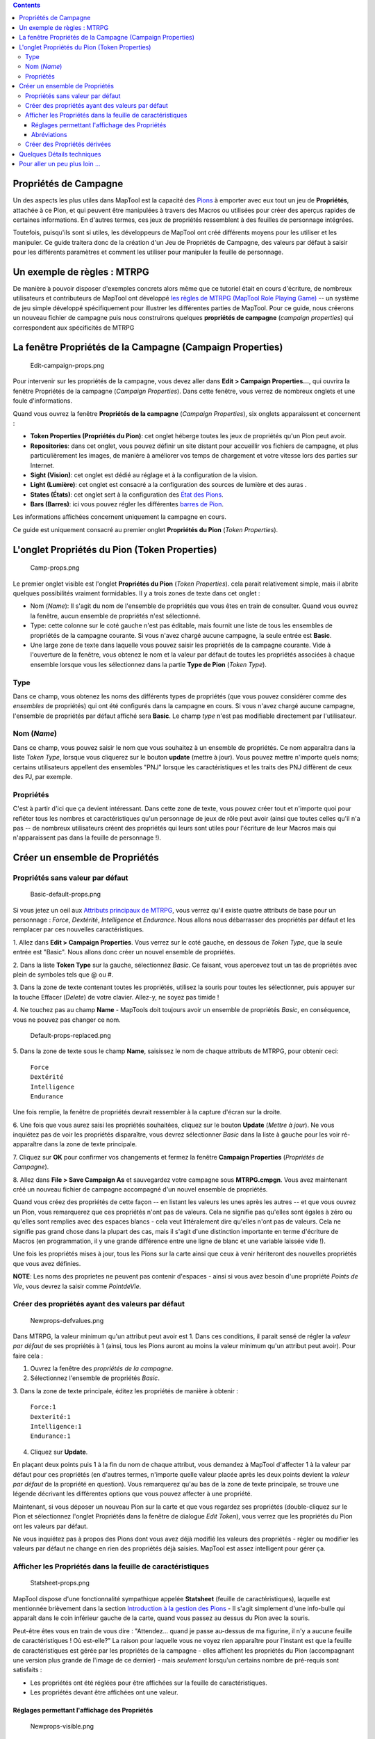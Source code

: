 .. contents::
   :depth: 3
..

.. raw:: mediawiki

   {{Languages|Introduction to Properties}}

.. _propriétés_de_campagne:

Propriétés de Campagne
======================

Un des aspects les plus utiles dans MapTool est la capacité des
`Pions <Introduction_to_Tokens/fr>`__ à emporter avec eux tout un jeu de
**Propriétés**, attachée à ce Pion, et qui peuvent être manipulées à
travers des Macros ou utilisées pour créer des aperçus rapides de
certaines informations. En d'autres termes, ces jeux de propriétés
ressemblent à des feuilles de personnage intégrées.

Toutefois, puisqu'ils sont si utiles, les développeurs de MapTool ont
créé différents moyens pour les utiliser et les manipuler. Ce guide
traitera donc de la création d'un Jeu de Propriétés de Campagne, des
valeurs par défaut à saisir pour les différents paramètres et comment
les utiliser pour manipuler la feuille de personnage.

.. _un_exemple_de_règles_mtrpg:

Un exemple de règles : MTRPG
============================

De manière à pouvoir disposer d'exemples concrets alors même que ce
tutoriel était en cours d'écriture, de nombreux utilisateurs et
contributeurs de MapTool ont développé `les règles de MTRPG (MapTool
Role Playing Game) <Sample_Ruleset>`__ -- un système de jeu simple
développé spécifiquement pour illustrer les différentes parties de
MapTool. Pour ce guide, nous créerons un nouveau fichier de campagne
puis nous construirons quelques **propriétés de campagne** (*campaign
properties*) qui correspondent aux spécificités de MTRPG

.. _la_fenêtre_propriétés_de_la_campagne_campaign_properties:

La fenêtre Propriétés de la Campagne (Campaign Properties)
==========================================================

.. figure:: Edit-campaign-props.png
   :alt: Edit-campaign-props.png

   Edit-campaign-props.png

Pour intervenir sur les propriétés de la campagne, vous devez aller dans
**Edit > Campaign Properties...**, qui ouvrira la fenêtre Propriétés de
la campagne (*Campaign Properties*). Dans cette fenêtre, vous verrez de
nombreux onglets et une foule d'informations.

Quand vous ouvrez la fenêtre **Propriétés de la campagne** (*Campaign
Properties*), six onglets apparaissent et concernent :

-  **Token Properties (Propriétés du Pion)**: cet onglet héberge toutes
   les jeux de propriétés qu'un Pion peut avoir.
-  **Repositories**: dans cet onglet, vous pouvez définir un site
   distant pour accueillir vos fichiers de campagne, et plus
   particulièrement les images, de manière à améliorer vos temps de
   chargement et votre vitesse lors des parties sur Internet.
-  **Sight (Vision)**: cet onglet est dédié au réglage et à la
   configuration de la vision.
-  **Light (Lumière)**: cet onglet est consacré a la configuration des
   sources de lumière et des auras .
-  **States (États)**: cet onglet sert à la configuration des `État des
   Pions <Token:state>`__.
-  **Bars (Barres)**: ici vous pouvez régler les différentes `barres de
   Pion <bar.name>`__.

Les informations affichées concernent uniquement la campagne en cours.

Ce guide est uniquement consacré au premier onglet **Propriétés du
Pion** (*Token Properties*).

.. _longlet_propriétés_du_pion_token_properties:

L'onglet Propriétés du Pion (Token Properties)
==============================================

.. figure:: Camp-props.png
   :alt: Camp-props.png

   Camp-props.png

Le premier onglet visible est l'onglet **Propriétés du Pion** (*Token
Properties*). cela parait relativement simple, mais il abrite quelques
possibilités vraiment formidables. Il y a trois zones de texte dans cet
onglet :

-  Nom (*Name*): Il s'agit du nom de l'ensemble de propriétés que vous
   êtes en train de consulter. Quand vous ouvrez la fenêtre, aucun
   ensemble de propriétés n'est sélectionné.
-  Type: cette colonne sur le coté gauche n'est pas éditable, mais
   fournit une liste de tous les ensembles de propriétés de la campagne
   courante. Si vous n'avez chargé aucune campagne, la seule entrée est
   **Basic**.
-  Une large zone de texte dans laquelle vous pouvez saisir les
   propriétés de la campagne courante. Vide à l'ouverture de la fenêtre,
   vous obtenez le nom et la valeur par défaut de toutes les propriétés
   associées à chaque ensemble lorsque vous les sélectionnez dans la
   partie **Type de Pion** (*Token Type*).

Type
----

Dans ce champ, vous obtenez les noms des différents types de propriétés
(que vous pouvez considérer comme des *ensembles* de propriétés) qui ont
été configurés dans la campagne en cours. Si vous n'avez chargé aucune
campagne, l'ensemble de propriétés par défaut affiché sera **Basic**. Le
champ *type* n'est pas modifiable directement par l'utilisateur.

.. _nom_name:

Nom (*Name*)
------------

Dans ce champ, vous pouvez saisir le nom que vous souhaitez à un
ensemble de propriétés. Ce nom apparaîtra dans la liste *Token Type*,
lorsque vous cliquerez sur le bouton **update** (mettre à jour). Vous
pouvez mettre n'importe quels noms; certains utilisateurs appellent des
ensembles "PNJ" lorsque les caractéristiques et les traits des PNJ
diffèrent de ceux des PJ, par exemple.

Propriétés
----------

C'est à partir d'ici que ça devient intéressant. Dans cette zone de
texte, vous pouvez créer tout et n'importe quoi pour refléter tous les
nombres et caractéristiques qu'un personnage de jeux de rôle peut avoir
(ainsi que toutes celles qu'il n'a pas -- de nombreux utilisateurs
créent des propriétés qui leurs sont utiles pour l'écriture de leur
Macros mais qui n'apparaissent pas dans la feuille de personnage !).

.. _créer_un_ensemble_de_propriétés:

Créer un ensemble de Propriétés
===============================

.. _propriétés_sans_valeur_par_défaut:

Propriétés sans valeur par défaut
---------------------------------

.. figure:: Basic-default-props.png
   :alt: Basic-default-props.png

   Basic-default-props.png

Si vous jetez un oeil aux `Attributs principaux de
MTRPG <Sample_Ruleset#Primary_Attribute>`__, vous verrez qu'il existe
quatre attributs de base pour un personnage : *Force*, *Dextérité*,
*Intelligence* et *Endurance*. Nous allons nous débarrasser des
propriétés par défaut et les remplacer par ces nouvelles
caractéristiques.

1. Allez dans **Edit > Campaign Properties**. Vous verrez sur le coté
gauche, en dessous de *Token Type*, que la seule entrée est "Basic".
Nous allons donc créer un nouvel ensemble de propriétés.

2. Dans la liste **Token Type** sur la gauche, sélectionnez *Basic*. Ce
faisant, vous apercevez tout un tas de propriétés avec plein de symboles
tels que @ ou #.

3. Dans la zone de texte contenant toutes les propriétés, utilisez la
souris pour toutes les sélectionner, puis appuyer sur la touche Effacer
(*Delete*) de votre clavier. Allez-y, ne soyez pas timide !

4. Ne touchez pas au champ **Name** - MapTools doit toujours avoir un
ensemble de propriétés *Basic*, en conséquence, vous ne pouvez pas
changer ce nom.

.. figure:: Default-props-replaced.png
   :alt: Default-props-replaced.png

   Default-props-replaced.png

5. Dans la zone de texte sous le champ **Name**, saisissez le nom de
chaque attributs de MTRPG, pour obtenir ceci:

   | ``Force``
   | ``Dextérité``
   | ``Intelligence``
   | ``Endurance``

Une fois remplie, la fenêtre de propriétés devrait ressembler à la
capture d'écran sur la droite.

6. Une fois que vous aurez saisi les propriétés souhaitées, cliquez sur
le bouton **Update** (*Mettre à jour*). Ne vous inquiétez pas de voir
les propriétés disparaître, vous devrez sélectionner *Basic* dans la
liste à gauche pour les voir ré-apparaître dans la zone de texte
principale.

7. Cliquez sur **OK** pour confirmer vos changements et fermez la
fenêtre **Campaign Properties** (*Propriétés de Campagne*).

8. Allez dans **File > Save Campaign As** et sauvegardez votre campagne
sous **MTRPG.cmpgn**. Vous avez maintenant créé un nouveau fichier de
campagne accompagné d'un nouvel ensemble de propriétés.

Quand vous créez des propriétés de cette façon -- en listant les valeurs
les unes après les autres -- et que vous ouvrez un Pion, vous
remarquerez que ces propriétés n'ont pas de valeurs. Cela ne signifie
pas qu'elles sont égales à zéro ou qu'elles sont remplies avec des
espaces blancs - cela veut littéralement dire qu'elles n'ont pas de
valeurs. Cela ne signifie pas grand chose dans la plupart des cas, mais
il s'agit d'une distinction importante en terme d'écriture de Macros (en
programmation, il y une grande différence entre une ligne de blanc et
une variable laissée vide !).

Une fois les propriétés mises à jour, tous les Pions sur la carte ainsi
que ceux à venir hériteront des nouvelles propriétés que vous avez
définies.

**NOTE**: Les noms des proprietes ne peuvent pas contenir d'espaces -
ainsi si vous avez besoin d'une propriété *Points de Vie*, vous devrez
la saisir comme *PointdeVie*.

.. _créer_des_propriétés_ayant_des_valeurs_par_défaut:

Créer des propriétés ayant des valeurs par défaut
-------------------------------------------------

.. figure:: Newprops-defvalues.png
   :alt: Newprops-defvalues.png

   Newprops-defvalues.png

Dans MTRPG, la valeur minimum qu'un attribut peut avoir est 1. Dans ces
conditions, il parait sensé de régler la *valeur par défaut* de ses
propriétés à 1 (ainsi, tous les Pions auront au moins la valeur minimum
qu'un attribut peut avoir). Pour faire cela :

1. Ouvrez la fenêtre des *propriétés de la campagne*.

2. Sélectionnez l'ensemble de propriétés *Basic*.

3. Dans la zone de texte principale, éditez les propriétés de manière à
obtenir :

   | ``Force:1``
   | ``Dexterité:1``
   | ``Intelligence:1``
   | ``Endurance:1``

4. Cliquez sur **Update**.

En plaçant deux points puis 1 à la fin du nom de chaque attribut, vous
demandez à MapTool d'affecter 1 à la valeur par défaut pour ces
propriétés (en d'autres termes, n'importe quelle valeur placée après les
deux points devient la *valeur par défaut* de la propriété en question).
Vous remarquerez qu'au bas de la zone de texte principale, se trouve une
légende décrivant les différentes options que vous pouvez affecter à une
propriété.

Maintenant, si vous déposer un nouveau Pion sur la carte et que vous
regardez ses propriétés (double-cliquez sur le Pion et sélectionnez
l'onglet Propriétés dans la fenêtre de dialogue *Edit Token*), vous
verrez que les propriétés du Pion ont les valeurs par défaut.

Ne vous inquiétez pas à propos des Pions dont vous avez déjà modifié les
valeurs des propriétés - régler ou modifier les valeurs par défaut ne
change en rien des propriétés déjà saisies. MapTool est assez
intelligent pour gérer ça.

.. _afficher_les_propriétés_dans_la_feuille_de_caractéristiques:

Afficher les Propriétés dans la feuille de caractéristiques
-----------------------------------------------------------

.. figure:: Statsheet-props.png
   :alt: Statsheet-props.png

   Statsheet-props.png

MapTool dispose d'une fonctionnalité sympathique appelée **Statsheet**
(feuille de caractéristiques), laquelle est mentionnée brièvement dans
la section `Introduction à la gestion des
Pions <Introduction_to_Tokens/fr>`__ - Il s'agit simplement d'une
info-bulle qui apparaît dans le coin inférieur gauche de la carte, quand
vous passez au dessus du Pion avec la souris.

Peut-être êtes vous en train de vous dire : "Attendez... quand je passe
au-dessus de ma figurine, il n'y a aucune feuille de caractéristiques !
Où est-elle?" La raison pour laquelle vous ne voyez rien apparaître pour
l'instant est que la feuille de caractéristiques est gérée par les
propriétés de la campagne - elles affichent les propriétés du Pion
(accompagnant une version plus grande de l'image de ce dernier) - mais
*seulement* lorsqu'un certains nombre de pré-requis sont satisfaits :

-  Les propriétés ont été réglées pour être affichées sur la feuille de
   caractéristiques.
-  Les propriétés devant être affichées ont une valeur.

.. _réglages_permettant_laffichage_des_propriétés:

Réglages permettant l'affichage des Propriétés
~~~~~~~~~~~~~~~~~~~~~~~~~~~~~~~~~~~~~~~~~~~~~~

.. figure:: Newprops-visible.png
   :alt: Newprops-visible.png

   Newprops-visible.png

Au bas de l'onglet **Token Properties** (Propriété du Pion) de la
fenêtre **Campaign Properties**, une légende explique comment régler
l'affichage d'une propriété dans la feuille de caractéristiques. Trois
options d'affichage sont alors disponibles, chacune d'elles est
sélectionnée en la plaçant en face de la propriété a afficher :

#. **\***: un astérisque signifie "afficher cette propriété dans la
   feuille de caractéristiques"
#. **@**: signifie "afficher cette propriété seulement pour le
   propriétaire du Pion (et pour le MJ)"
#. **#**: signifie "afficher cette propriété seulement pour le MJ (même
   le propriétaire du Pion ne la verra pas)"

L'astérisque est **requis** pour n'importe quelle statistique à afficher
- si vous n'avez pas un astérisque en premier, rien ne s'affichera
quoique vous ayez pu saisir dessus. Les symboles @ et # sont de leur
coté optionnels.

Donc pour notre nouveau jeu, nous allons régler les propriétés pour
qu'elles soient visibles de tout le monde (en utilisant simplement un
astérisque). Pour ce faire, ouvrez les propriétés de votre campagne et
éditez les de la façon suivante :

   | ``*Force:1``
   | `` *Dextérité:1``
   | `` *Intelligence:1``
   | `` *Endurance:1``
   | 

Maintenant quand vous passez votre souris au-dessus d'un Pion, vous
pouvez voir la feuille de caractéristiques apparaître (voir la copie
d'écran ci-dessus) avec les valeurs par défaut en Force, Dextérité,
Intelligence et Endurance. De cette manière, même un tout nouveau Pion
aura des valeurs par défaut et la feuille de caractéristiques apparaîtra
pour tous les Pions.

Abréviations
~~~~~~~~~~~~

.. figure:: Newprops-shortnames.png
   :alt: Newprops-shortnames.png

   Newprops-shortnames.png

Quelquefois, les noms de propriétés sont trop longs (ou n'ont pas une
apparence agréable - pas d'espace...). MapTool vous permet de mettre une
*Abréviation* pour chaque propriété. Pour cela, il suffit de mettre
entre parenthèses l'abréviation, juste après le nom de la propriété,
comme ceci :

   | ``*Force(FOR):1``
   | `` *Dextérité(DEX):1``
   | `` *Intelligence(INT):1``
   | `` *Endurance(END):1``
   | 

Ces abréviations sont affichées dans la feuille de caractéristiques au
lieu du nom complet de la propriété.

**Les Abréviations sont utilisées uniquement pour l'affichage - lorsque
vous référencez une propriété dans une Macro, vous devez utiliser son
nom complet.**

.. _créer_des_propriétés_dérivées:

Créer des Propriétés dérivées
-----------------------------

.. figure:: Newprops-derived.png
   :alt: Newprops-derived.png

   Newprops-derived.png

.. figure:: Statsheet-with-allnewprops.png
   :alt: Statsheet-with-allnewprops.png

   Statsheet-with-allnewprops.png

Essayons maintenant de faire quelque chose de plus sympa. Dan la plupart
des jeux de rôles, certains attributs des personnages sont en fait
calculées à partir d'autres - par exemple, dans l'appel de Chtulhu, la
santé mentale est calculée en multipliant le pouvoir par 5. Il en est de
même dans Donjons et Dragons où le score de constitution intervient dans
le calcul des points de vie.

Maintenant, vous pourriez créer ces attributs dérivés en ajoutant une
ligne et en saisissant manuellement les valeurs lorsque vous créez un
nouveau Pion - mais pourquoi ne pas permettre à MapTool de calculer ces
valeurs dérivées? En effet, les propriétés de campagne de MapTool
peuvent être des nombres ou du texte, mais également des calculs et des
équations basés sur d'autres propriétés du Pion.

Dans MTRPG, Il existe trois attributs *dérivés* : Les Points de Vie,
L'Armure et la Vitesse. Ces attributs ont pour abréviations "PV" "AR"
"VT". Pour cet exemple, nous allons définir les *Points de Vie* et la
*Vitesse* pour qu'ils soient calculés à partir de propriétés existantes.
Nous ne définirons pas tout de suite l'Armure (le calcul est un peu plus
complexe, et nous voulons avancer progressivement).

Premièrement, nous devons ajouter des propriétés pour ces trois
attributs dérivés :

1. Ouvrez la fenêtre avec l'ensemble de propriétés Basic.

2. En dessous de *Endurance*, ajoutez :

   | ``*PointsdeVie(PV)``
   | `` *Armure(AR)``
   | `` *Vitesse(VT)``
   | 

Vous remarquerez que jusque là, nous n'avons défini aucune valeur par
défaut. N'appuyez pas tout de suite sur le bouton **Update** - attendez
d'avoir entré quelques linges de code de Macros pour créer une valeur
dérivée.

Nous pouvons voir dans l'exemple de règles `MTRPG <Sample_Ruleset>`__
que les *Points de Vie* sont égaux à la valeur de *l'Endurance*
multipliee par 6. Reproduire ce calcul dans les proprietes de la
campagne est tres facile. éditez la propriété *PointsdeVie* de la façon
suivante :

   ``*PointsdeVie(PV):{Endurance * 6}``\ 

Ce que nous avons fait ici revient à saisir une valeur par défaut pour
la propriété (rappel : les valeurs par défaut viennent après les deux
points), et à utiliser un peu de `code de
Macros <Introduction_to_Macro_Writing>`__ pour expliquer à MapTool
comment réaliser une opération afin de trouver la valeur d'une
propriété. Deux choses ont été faites dans ce but :

#. Nous avons inclus le calcul entre { }, ce qui avertit MapTool que le
   texte contenu entre les crochets doit être considéré comme une Macro
   et pas simplement comme du texte.
#. Ce que nous avons écrit à l'intérieur des crochets signifie : "trouve
   la valeur de la propriété *Endurance*, multiplie-la par 6, et affecte
   le résultat à la valeur de la propriété *PointsdeVie*"

Maintenant, pour gérer l'attribut *Vitesse*, notre travail sera encore
plus simple : nous devons indiquer à MapTool qu'il doit prendre la
valeur de la propriété *Dextérité*, et l'affecter à la propriété
*Vitesse*. Pour cela, éditez la propriété *Vitesse* de la manière
suivante :

   ``*Vitesse(VT):{Dextérité}``\ 

Quand vous aurez fini, l'ensemble de propriétés devrait ressembler à
cela :

   | ``*Force(FOR):1``
   | `` *Dextérité(DEX):1``
   | `` *Intelligence(INT):1``
   | `` *Endurance(END):1``
   | `` *PointsdeVie(PV):{Endurance * 6}``
   | `` *Armure(AR)``
   | `` *Vitesse(VT):{Dextérité}``
   | 

Maintenant, lorsque vous passez la souris au dessus d'un Pion, la
feuille de caractéristiques devrait ressembler à la copie d'écran sur la
droite. Souvenez-vous que même si nous avons décidé de faire apparaître
l'Armure sur la feuille de caractéristiques, celle-ci n'affichera que
les propriétés contenant une valeur - *Armure* est toujours vide, donc
elle ne s'affichera donc pas tant que vous ne lui aurez pas donné de
valeur.

.. _quelques_détails_techniques:

Quelques Détails techniques
===========================

Dans ce guide et dans certains autres, nous avons parlé de propriétés
visible dans la campagne ou de propriétés établies pour une campagne. Il
y a une raison à cela.

Prenez un Pion - si vous le coupez et examinez son fonctionnement
interne - est en fait un fichier XML contenant une tonne d'informations
(image, taille, vision, éclairage, forme et - bien sûr - ses
propriétés). Ce qui est important de comprendre ici, c'est que le Pion
se souviendra non seulement des propriétés se rapportant à MTRPG, mais
aussi de toutes celles qui ont un jour été sauvegardées en tant que
fichier **.rptok** ou apportées depuis un autre fichier de campagne,
campagne dont il se souviendra des propriétés également. même si elles
ne sont pas visible, elles sont conservées à l'intérieur du Pion
lui-même.

Ainsi, en réalité, un ensemble de propriétés de campagne indique les
propriétés que :

-  Vous pouvez voir si vous ouvrez le Pion en double-cliquant dessus.
-  Vous pouvez éditer en cliquant sur la cellule à côté.

Ceci pourrait provoquer des catastrophes - qu'arrivera-il si vous
modifiez une propriété déjà existante mais cachée ? Heureusement,
MapTool ne tentera pas d'accéder à une propriété cachée à l'aide d'une
Macro, à moins que vous ne lui ayez demandé de le faire au travers de
deux fonctions de Macros spéciales. Donc soyez rassuré, vous ne pouvez
donc pas modifier accidentellement une propriété qui n'a pas été mise au
point dans les propriétés de la campagne.

.. _pour_aller_un_peu_plus_loin_...:

Pour aller un peu plus loin ...
===============================

MapTool supporte des propriétés et des propriétés dérivées très
élaborées, avec de nombreuses fonctions et opérations mathématiques.
Parmi les plus utilisées, vous trouverez :

-  **Opérations mathématiques de base**: addition (+), soustraction (-),
   multiplication (*), et division (/)

   -  **Exemple**: ``PointsdeVie: {Endurance * 6}``

-  **Approximation**: il existe quelques *fonctions* qui vous permettent
   d'arrondir des nombres (après une division par exemple).

   -  **Plancher**: la fonction floor() arrondit *à l'inférieur*.
      **Exemple**: ``PointsdeVie:{floor(Constitution/2)}`` divisera la
      constitution par deux et arrondira à l'inférieur
   -  **Plafond**: la fonction ceil() marche comme floor(), mais
      arrondit *au supérieur*. **Exemple**:
      ``PointsdeVie:{ceil(Constitution/2)}``

{{#customtitle:Introduction aux Propriétés|Introduction aux Propriétés}}

`Category:MapTool <Category:MapTool>`__
